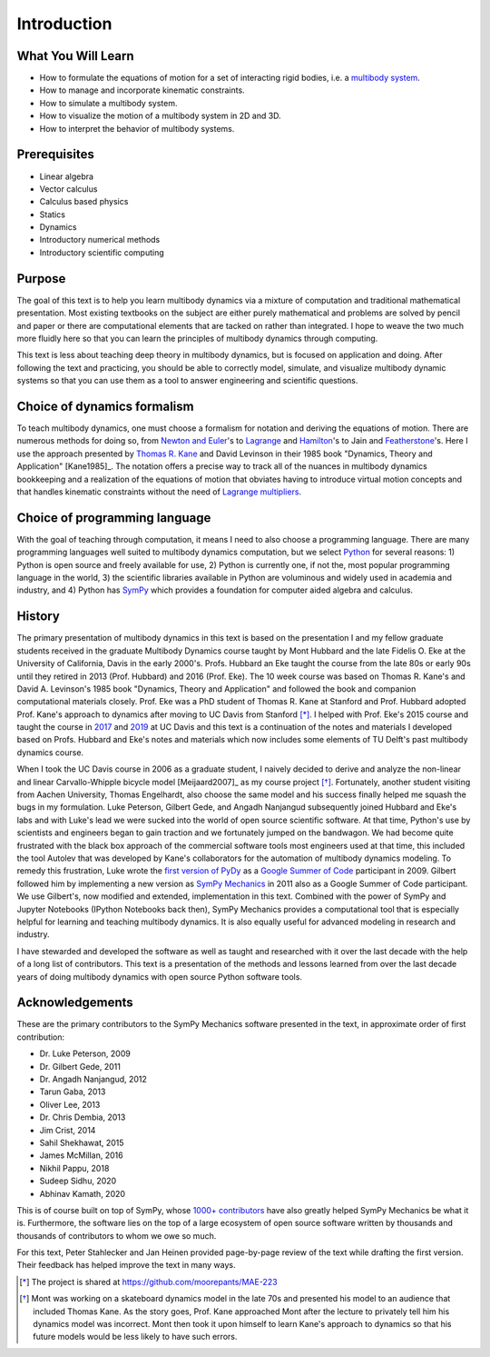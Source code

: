============
Introduction
============

What You Will Learn
===================

- How to formulate the equations of motion for a set of interacting rigid
  bodies, i.e. a `multibody system`_.
- How to manage and incorporate kinematic constraints.
- How to simulate a multibody system.
- How to visualize the motion of a multibody system in 2D and 3D.
- How to interpret the behavior of multibody systems.

.. _multibody system: https://en.wikipedia.org/wiki/Multibody_system

Prerequisites
=============

- Linear algebra
- Vector calculus
- Calculus based physics
- Statics
- Dynamics
- Introductory numerical methods
- Introductory scientific computing

Purpose
=======

The goal of this text is to help you learn multibody dynamics via a mixture of
computation and traditional mathematical presentation. Most existing textbooks
on the subject are either purely mathematical and problems are solved by pencil
and paper or there are computational elements that are tacked on rather than
integrated. I hope to weave the two much more fluidly here so that you can
learn the principles of multibody dynamics through computing.

This text is less about teaching deep theory in multibody dynamics, but is
focused on application and doing. After following the text and practicing, you
should be able to correctly model, simulate, and visualize multibody dynamic
systems so that you can use them as a tool to answer engineering and scientific
questions.

Choice of dynamics formalism
============================

To teach multibody dynamics, one must choose a formalism for notation and
deriving the equations of motion. There are numerous methods for doing so, from
`Newton and Euler`_'s to Lagrange_ and Hamilton_'s to Jain and Featherstone_'s.
Here I use the approach presented by `Thomas R. Kane`_ and David Levinson in
their 1985 book "Dynamics, Theory and Application" [Kane1985]_. The notation
offers a precise way to track all of the nuances in multibody dynamics
bookkeeping and a realization of the equations of motion that obviates having
to introduce virtual motion concepts and that handles kinematic constraints
without the need of `Lagrange multipliers`_.

.. _Newton and Euler: https://en.wikipedia.org/wiki/Newton%E2%80%93Euler_equations
.. _Lagrange: https://en.wikipedia.org/wiki/Lagrangian_mechanics
.. _Hamilton: https://en.wikipedia.org/wiki/Hamiltonian_mechanics
.. _Featherstone: https://en.wikipedia.org/wiki/Featherstone%27s_algorithm
.. _Thomas R. Kane: https://en.wikipedia.org/wiki/Thomas_R._Kane
.. _Lagrange multipliers: https://en.wikipedia.org/wiki/Lagrange_multiplier

Choice of programming language
==============================

With the goal of teaching through computation, it means I need to also choose a
programming language. There are many programming languages well suited to
multibody dynamics computation, but we select Python_ for several reasons: 1)
Python is open source and freely available for use, 2) Python is currently one,
if not the, most popular programming language in the world, 3) the scientific
libraries available in Python are voluminous and widely used in academia and
industry, and 4) Python has SymPy_ which provides a foundation for computer
aided algebra and calculus.

.. _Python: http://www.python.org
.. _SymPy: http://www.sympy.org

History
=======

The primary presentation of multibody dynamics in this text is based on the
presentation I and my fellow graduate students received in the graduate
Multibody Dynamics course taught by Mont Hubbard and the late Fidelis O. Eke at
the University of California, Davis in the early 2000's. Profs. Hubbard an Eke
taught the course from the late 80s or early 90s until they retired in 2013
(Prof. Hubbard) and 2016 (Prof. Eke). The 10 week course was based on Thomas R.
Kane's and David A. Levinson's 1985 book "Dynamics, Theory and Application" and
followed the book and companion computational materials closely. Prof. Eke was
a PhD student of Thomas R. Kane at Stanford and Prof. Hubbard adopted Prof.
Kane's approach to dynamics after moving to UC Davis from Stanford [*]_. I
helped with Prof. Eke's 2015 course and taught the course in `2017
<https://moorepants.github.io/mae223/2017/>`_ and `2019
<https://moorepants.github.io/mae223/>`_ at UC Davis and this text is a
continuation of the notes and materials I developed based on Profs. Hubbard and
Eke's notes and materials which now includes some elements of TU Delft's past
multibody dynamics course.

When I took the UC Davis course in 2006 as a graduate student, I naively
decided to derive and analyze the non-linear and linear Carvallo-Whipple
bicycle model [Meijaard2007]_ as my course project [*]_. Fortunately, another
student visiting from Aachen University, Thomas Engelhardt, also choose the
same model and his success finally helped me squash the bugs in my formulation.
Luke Peterson, Gilbert Gede, and Angadh Nanjangud subsequently joined Hubbard
and Eke's labs and with Luke's lead we were sucked into the world of open
source scientific software. At that time, Python's use by scientists and
engineers began to gain traction and we fortunately jumped on the bandwagon. We
had become quite frustrated with the black box approach of the commercial
software tools most engineers used at that time, this included the tool Autolev
that was developed by Kane's collaborators for the automation of multibody
dynamics modeling. To remedy this frustration, Luke wrote the `first version of
PyDy`_ as a `Google Summer of Code`_ participant in 2009. Gilbert followed him
by implementing a new version as `SymPy Mechanics`_ in 2011 also as a Google
Summer of Code participant. We use Gilbert's, now modified and extended,
implementation in this text. Combined with the power of SymPy and Jupyter
Notebooks (IPython Notebooks back then), SymPy Mechanics provides a
computational tool that is especially helpful for learning and teaching
multibody dynamics. It is also equally useful for advanced modeling in research
and industry.

.. _first version of PyDy: https://github.com/hazelnusse/pydy
.. _Google Summer of Code: https://en.wikipedia.org/wiki/Google_Summer_of_Code
.. _SymPy Mechanics: https://docs.sympy.org/latest/modules/physics/mechanics/index.html

I have stewarded and developed the software as well as taught and researched
with it over the last decade with the help of a long list of contributors. This
text is a presentation of the methods and lessons learned from over the last
decade years of doing multibody dynamics with open source Python software
tools.

Acknowledgements
================

These are the primary contributors to the SymPy Mechanics software presented in
the text, in approximate order of first contribution:

- Dr. Luke Peterson, 2009
- Dr. Gilbert Gede, 2011
- Dr. Angadh Nanjangud, 2012
- Tarun Gaba, 2013
- Oliver Lee, 2013
- Dr. Chris Dembia, 2013
- Jim Crist, 2014
- Sahil Shekhawat, 2015
- James McMillan, 2016
- Nikhil Pappu, 2018
- Sudeep Sidhu, 2020
- Abhinav Kamath, 2020

This is of course built on top of SymPy, whose `1000+ contributors`_ have also
greatly helped SymPy Mechanics be what it is. Furthermore, the software lies on
the top of a large ecosystem of open source software written by thousands and
thousands of contributors to whom we owe so much.

.. _1000+ contributors: https://github.com/sympy/sympy/blob/master/AUTHORS

For this text, Peter Stahlecker and Jan Heinen provided page-by-page review of
the text while drafting the first version. Their feedback has helped improve
the text in many ways.

.. [*] The project is shared at https://github.com/moorepants/MAE-223
.. [*] Mont was working on a skateboard dynamics model in the late 70s and
   presented his model to an audience that included Thomas Kane. As the story
   goes, Prof. Kane approached Mont after the lecture to privately tell him his
   dynamics model was incorrect. Mont then took it upon himself to learn Kane's
   approach to dynamics so that his future models would be less likely to have
   such errors.
